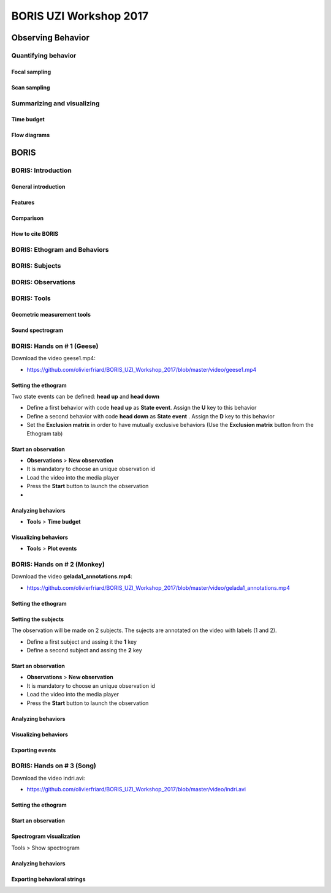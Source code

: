 ========================
BORIS UZI Workshop 2017
========================


Observing Behavior
==================



Quantifying behavior
--------------------


Focal sampling
...............


Scan sampling
..............


Summarizing and visualizing
----------------------------

Time budget
...........


Flow diagrams
.............


BORIS
======


BORIS: Introduction
----------------------


General introduction
.....................


Features
...........


Comparison
...........


How to cite BORIS
..................



BORIS: Ethogram and Behaviors
------------------------------


BORIS: Subjects
------------------------------


BORIS: Observations
---------------------



BORIS: Tools
---------------------


Geometric measurement tools
..............................


Sound spectrogram
....................




BORIS: Hands on # 1 (Geese)
-----------------------------


Download the video geese1.mp4:

* https://github.com/olivierfriard/BORIS_UZI_Workshop_2017/blob/master/video/geese1.mp4


Setting the ethogram
......................

Two state events can be defined: **head up** and **head down**

* Define a first behavior with code **head up** as **State event**. Assign the **U** key to this behavior

* Define a second behavior with code **head down** as **State event** . Assign the **D** key to this behavior


* Set the **Exclusion matrix** in order to have mutually exclusive behaviors (Use the **Exclusion matrix** button from the Ethogram tab)



Start an observation
......................



* **Observations** > **New observation**

* It is mandatory to choose an unique observation id

* Load the video into the media player

* Press the **Start** button to launch the observation

*


Analyzing behaviors
.....................

* **Tools** >  **Time budget**


Visualizing behaviors
......................

* **Tools** >  **Plot events**






BORIS: Hands on # 2 (Monkey)
-----------------------------

Download the video **gelada1_annotations.mp4**:

* https://github.com/olivierfriard/BORIS_UZI_Workshop_2017/blob/master/video/gelada1_annotations.mp4


Setting the ethogram
......................


Setting the subjects
......................

The observation will be made on 2 subjects. The sujects are annotated on the video with labels (1 and 2).

* Define a first subject and assing it the **1** key

* Define a second subject and assing the **2** key



Start an observation
......................

* **Observations** > **New observation**

* It is mandatory to choose an unique observation id

* Load the video into the media player

* Press the **Start** button to launch the observation



Analyzing behaviors
.....................


Visualizing behaviors
......................


Exporting events
.................




BORIS: Hands on # 3 (Song)
-----------------------------

Download the video indri.avi:

* https://github.com/olivierfriard/BORIS_UZI_Workshop_2017/blob/master/video/indri.avi



Setting the ethogram
......................


Start an observation
......................


Spectrogram visualization
..........................

Tools > Show spectrogram


Analyzing behaviors
.....................


Exporting behavioral strings
..............................


























